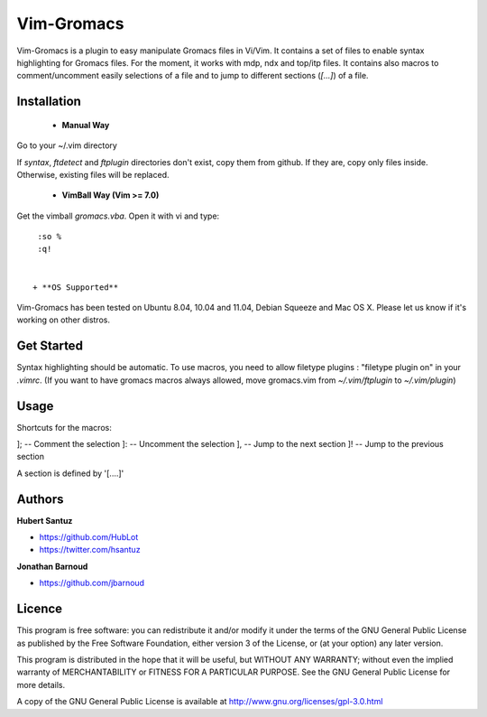 Vim-Gromacs
===========

Vim-Gromacs is a plugin to easy manipulate Gromacs files in Vi/Vim.
It contains a set of files to enable syntax highlighting for Gromacs files.
For the moment, it works with mdp, ndx and top/itp files.
It contains also macros to comment/uncomment easily selections of a file and to jump to different sections (*[...]*) of a file.

Installation
------------

 + **Manual Way**

Go to your ~/.vim directory

If *syntax*, *ftdetect* and *ftplugin* directories don't exist, copy them from github.
If they are, copy only files inside. Otherwise, existing files will be replaced.

 + **VimBall Way (Vim >= 7.0)**

Get the vimball *gromacs.vba*.
Open it with vi and type:

::

  :so %
  :q!


 + **OS Supported**

Vim-Gromacs has been tested on Ubuntu 8.04, 10.04 and 11.04, Debian Squeeze and Mac OS X.
Please let us know if it's working on other distros.

Get Started
-----------

Syntax highlighting should be automatic.
To use macros, you need to allow filetype plugins : "filetype plugin on" in your *.vimrc*.
(If you want to have gromacs macros always allowed, move gromacs.vim from  *~/.vim/ftplugin* to *~/.vim/plugin*)


Usage
-----

Shortcuts for the macros:

]; -- Comment the selection
]: -- Uncomment the selection
], -- Jump to the next section
]! -- Jump to the previous section

A section is defined by '[....]'


Authors
-------

**Hubert Santuz**

+ https://github.com/HubLot
+ https://twitter.com/hsantuz

**Jonathan Barnoud**

+ https://github.com/jbarnoud


Licence
-------

This program is free software: you can redistribute it and/or modify  
it under the terms of the GNU General Public License as published by   
the Free Software Foundation, either version 3 of the License, or      
(at your option) any later version.                                    
                                                                      
This program is distributed in the hope that it will be useful,        
but WITHOUT ANY WARRANTY; without even the implied warranty of         
MERCHANTABILITY or FITNESS FOR A PARTICULAR PURPOSE.  See the          
GNU General Public License for more details.                           
                                                                          
A copy of the GNU General Public License is available at
http://www.gnu.org/licenses/gpl-3.0.html

                                         
